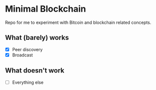 * Minimal Blockchain

Repo for me to experiment with Bitcoin and blockchain related concepts.

[[https://github.com/wcummings/OTC/blob/master/fault_tolerance.png]]

** What (barely) works

   - [X] Peer discovery
   - [X] Broadcast

** What doesn't work

   - [ ] Everything else
